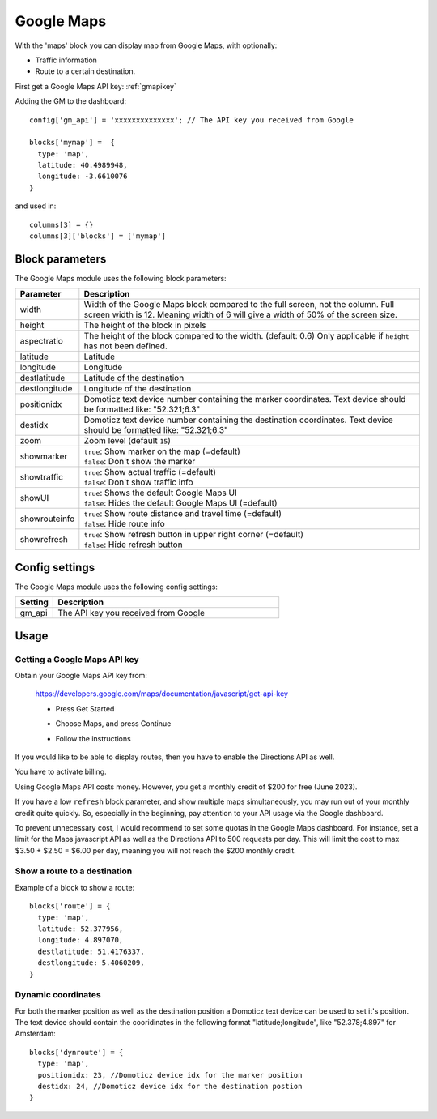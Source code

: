 .. _googlemaps :

Google Maps
###########

.. image :: googlemaps.png

With the 'maps' block you can display map from Google Maps, with optionally:

* Traffic information
* Route to a certain destination.

First get a Google Maps API key: :ref:`gmapikey`
  
Adding the GM to the dashboard::

    config['gm_api'] = 'xxxxxxxxxxxxxx'; // The API key you received from Google

    blocks['mymap'] =  {
      type: 'map',
      latitude: 40.4989948,
      longitude: -3.6610076
    }

and used in::

    columns[3] = {}
    columns[3]['blocks'] = ['mymap']

Block parameters
----------------
The Google Maps module uses the following block parameters:

.. list-table:: 
  :header-rows: 1
  :widths: 5, 30
  :class: tight-table
      
  * - Parameter
    - Description
  * - width
    - Width of the Google Maps block compared to the full screen, not the column. Full screen width is 12. Meaning width of 6 will give a width of 50% of the screen size.
  * - height
    - The height of the block in pixels
  * - aspectratio
    - The height of the block compared to the width. (default: 0.6) Only applicable if ``height`` has not been defined.
  * - latitude
    - Latitude
  * - longitude
    - Longitude
  * - destlatitude
    - Latitude of the destination
  * - destlongitude
    - Longitude of the destination
  * - positionidx
    - Domoticz text device number containing the marker coordinates. Text device should be formatted like: "52.321;6.3"  
  * - destidx
    - Domoticz text device number containing the destination coordinates. Text device should be formatted like: "52.321;6.3"  
  * - zoom
    - Zoom level (default ``15``)
  * - showmarker
    - | ``true``: Show marker on the map (=default)
      | ``false``: Don't show the marker
  * - showtraffic
    - | ``true``: Show actual traffic (=default)
      | ``false``: Don't show traffic info
  * - showUI
    - | ``true``: Shows the default Google Maps UI
      | ``false``: Hides the default Google Maps UI (=default)
  * - showrouteinfo
    - | ``true``: Show route distance and travel time (=default)
      | ``false``: Hide route info
  * - showrefresh
    - | ``true``: Show refresh button in upper right corner (=default)
      | ``false``: Hide refresh button
    

Config settings
---------------
The Google Maps module uses the following config settings:

.. list-table:: 
  :header-rows: 1
  :widths: 5, 30
  :class: tight-table
      
  * - Setting
    - Description
  * - gm_api
    - The API key you received from Google

Usage
-----

.. _gmapikey :

Getting a Google Maps API key
~~~~~~~~~~~~~~~~~~~~~~~~~~~~~

Obtain your Google Maps API key from:

  https://developers.google.com/maps/documentation/javascript/get-api-key

  * Press Get Started
  
    .. image :: gmChooseMaps.png
    
  * Choose Maps, and press Continue
  * Follow the instructions

If you would like to be able to display routes, then you have to enable the Directions API as well.

You have to activate billing.

Using Google Maps API costs money. However, you get a monthly credit of $200 for free (June 2023).

If you have a low ``refresh`` block parameter, and show multiple maps simultaneously, you may run out of your monthly credit quite quickly.
So, especially in the beginning, pay attention to your API usage via the Google dashboard.

To prevent unnecessary cost, I would recommend to set some quotas in the Google Maps dashboard. For instance, set a limit for the Maps javascript API as well as the Directions API to 500 requests per day. This will limit the cost to max $3.50 + $2.50 = $6.00 per day, meaning you will not reach the $200 monthly credit.
 
.. _mapsroute :

Show a route to a destination
~~~~~~~~~~~~~~~~~~~~~~~~~~~~~~

Example of a block to show a route::

  blocks['route'] = {
    type: 'map', 
    latitude: 52.377956,
    longitude: 4.897070,
    destlatitude: 51.4176337,
    destlongitude: 5.4060209,
  }

.. image :: img/googlemapsroute.jpg


.. _mapsdyncoord :

Dynamic coordinates
~~~~~~~~~~~~~~~~~~~~~~~~~~~~~~

For both the marker position as well as the destination position a Domoticz text device can be used to set it's position.
The text device should contain the cooridinates in the following format "latitude;longitude", like "52.378;4.897" for Amsterdam::

  blocks['dynroute'] = {
    type: 'map', 
    positionidx: 23, //Domoticz device idx for the marker position
    destidx: 24, //Domoticz device idx for the destination postion
  }
